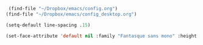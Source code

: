 #+auto_tangle: t


#+BEGIN_SRC emacs-lisp :tangle yes
  (find-file "~/Dropbox/emacs/config.org")
 (find-file "~/Dropbox/emacs/config_desktop.org")

#+END_SRC

#+RESULTS:

#+BEGIN_SRC emacs-lisp :tangle yes
  (setq-default line-spacing .15)
  
  (set-face-attribute 'default nil :family "Fantasque sans mono" :height 200 :weight 'normal  :foreground "#ebdcb2");
#+END_SRC

#+RESULTS:
